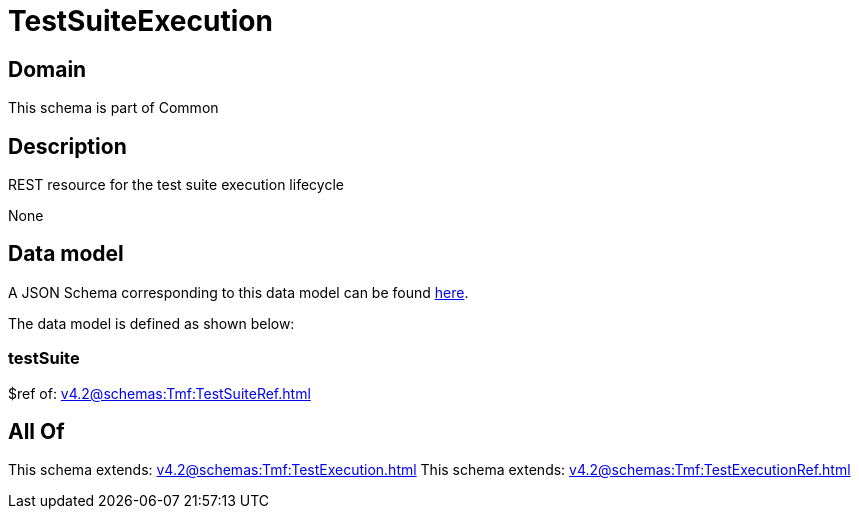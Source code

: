 = TestSuiteExecution

[#domain]
== Domain

This schema is part of Common

[#description]
== Description

REST resource for the test suite execution lifecycle

None

[#data_model]
== Data model

A JSON Schema corresponding to this data model can be found https://tmforum.org[here].

The data model is defined as shown below:


=== testSuite
$ref of: xref:v4.2@schemas:Tmf:TestSuiteRef.adoc[]


[#all_of]
== All Of

This schema extends: xref:v4.2@schemas:Tmf:TestExecution.adoc[]
This schema extends: xref:v4.2@schemas:Tmf:TestExecutionRef.adoc[]
